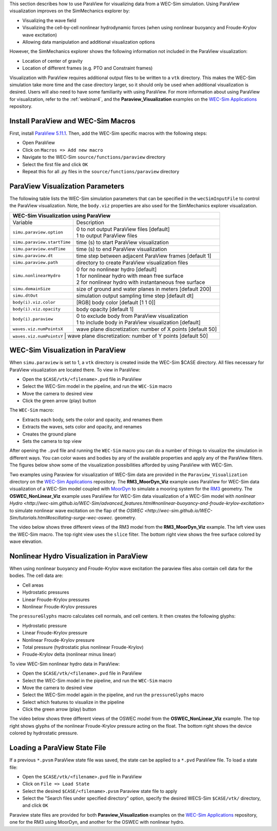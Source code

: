

This section describes how to use ParaView for visualizing data from a WEC-Sim simulation. 
Using ParaView visualization improves on the SimMechanics explorer by:

* Visualizing the wave field
* Visualizing the cell-by-cell nonlinear hydrodynamic forces (when using nonlinear buoyancy and Froude-Krylov wave excitation)
* Allowing data manipulation and additional visualization options

However, the SimMechanics explorer shows the following information not included in the ParaView visualization:

* Location of center of gravity
* Location of different frames (e.g. PTO and Constraint frames)

Visualization with ParaView requires additional output files to be written to a ``vtk`` directory. 
This makes the WEC-Sim simulation take more time and the case directory larger, so it should only be used when additional visualization is desired. 
Users will also need to have some familiarity with using ParaView.
For more information about using ParaView for visualization, refer to the :ref:`webinar4`, and the **Paraview_Visualization** examples on the `WEC-Sim Applications <https://github.com/WEC-Sim/WEC-Sim_Applications>`_ repository.


Install ParaView and WEC-Sim Macros
^^^^^^^^^^^^^^^^^^^^^^^^^^^^^^^^^^^^^^^^^^^^^^
First, install `ParaView 5.11.1 <http://www.paraview.org/>`_.  
Then, add the WEC-Sim specific macros with the following steps:

* Open ParaView
* Click on ``Macros => Add new macro``
* Navigate to the WEC-Sim ``source/functions/paraview`` directory
* Select the first file and click ``OK``
* Repeat this for all .py files in the ``source/functions/paraview`` directory


ParaView Visualization Parameters
^^^^^^^^^^^^^^^^^^^^^^^^^^^^^^^^^^^^^^^^^^^^^^
The following table lists the WEC-Sim simulation parameters that can be specified in the ``wecSimInputFile`` to control the ParaView visualization. Note, the ``body.viz`` properties are also used for the SimMechanics explorer visualization.

+----------------------------------------------------------------------------------------+
| WEC-Sim Visualization using ParaView                                                   |
+============================+===========================================================+
| Variable                   | Description                                               |
+----------------------------+-----------------------------------------------------------+
| | ``simu.paraview.option`` | | 0 to not output ParaView files [default]                |
|                            | | 1 to output ParaView files                              |
+----------------------------+-----------------------------------------------------------+
| ``simu.paraview.startTime``| time (s) to start ParaView visualization                  |
+----------------------------+-----------------------------------------------------------+
| ``simu.paraview.endTime``  | time (s) to end ParaView visualization                    |
+----------------------------+-----------------------------------------------------------+
| ``simu.paraview.dt``       | time step between adjacent ParaView frames [default 1]    |
+----------------------------+-----------------------------------------------------------+
| ``simu.paraview.path``     | directory to create ParaView visualization files          |
+----------------------------+-----------------------------------------------------------+
| | ``simu.nonlinearHydro``  | | 0 for no nonlinear hydro [default]                      |
|                            | | 1 for nonlinear hydro with mean free surface            |
|                            | | 2 for nonlinear hydro with instantaneous free surface   |
+----------------------------+-----------------------------------------------------------+
| ``simu.domainSize``        | size of ground and water planes in meters [default 200]   |
+----------------------------+-----------------------------------------------------------+
| ``simu.dtOut``             | simulation output sampling time step [default dt]         |
+----------------------------+-----------------------------------------------------------+
| ``body(i).viz.color``      | [RGB] body color [default [1 1 0]]                        |
+----------------------------+-----------------------------------------------------------+
| ``body(i).viz.opacity``    | body opacity [default 1]                                  |
+----------------------------+-----------------------------------------------------------+
| | ``body(i).paraview``     | | 0 to exclude body from ParaView visualization           |
|                            | | 1 to include body in ParaView visualization [default]   |
+----------------------------+-----------------------------------------------------------+
| ``waves.viz.numPointsX``   | wave plane discretization: number of X points [default 50]|
+----------------------------+-----------------------------------------------------------+
| ``waves.viz.numPointsY``   | wave plane discretization: number of Y points [default 50]|
+---------------------------+------------------------------------------------------------+


WEC-Sim Visualization in ParaView
^^^^^^^^^^^^^^^^^^^^^^^^^^^^^^^^^^^^^^^^^^^^^^
When ``simu.paraview`` is set to 1, a ``vtk`` directory is created inside the WEC-Sim $CASE directory. 
All files necessary for ParaView visualization are located there.
To view in ParaView:

* Open the ``$CASE/vtk/<filename>.pvd`` file in ParaView
* Select the WEC-Sim model in the pipeline, and run the ``WEC-Sim`` macro
* Move the camera to desired view
* Click the green arrow (play) button

The ``WEC-Sim`` macro:

* Extracts each body, sets the color and opacity, and renames them
* Extracts the waves, sets color and opacity, and renames
* Creates the ground plane
* Sets the camera to top view


After opening the ``.pvd`` file and running the ``WEC-Sim`` macro you can do a number of things to visualize the simulation in different ways. 
You can color waves and bodies by any of the available properties and apply any of the ParaView filters. The figures below show some of the visualization possibilities afforded by using ParaView with WEC-Sim.


.. |rm3| image:: /_static/images/overview/rm3_iso_side.png
   :align: middle
   :width: 400pt
   :target: https://github.com/WEC-Sim/WEC-Sim/tree/master/examples/RM3


.. |oswec| image:: /_static/images/overview/oswec_iso_side.png
   :align: middle
   :width: 400pt
   :target: https://github.com/WEC-Sim/WEC-Sim/tree/master/examples/OSWEC


.. |sphere| image:: /_static/images/overview/sphere_freedecay_iso_side.png
   :align: middle
   :width: 400pt
   :target: https://github.com/WEC-Sim/WEC-Sim_Applications/tree/master/Free_Decay


.. |ellipsoid| image:: /_static/images/overview/ellipsoid_iso_side.png
   :align: middle
   :width: 400pt
   :target: https://github.com/WEC-Sim/WEC-Sim_Applications/tree/master/Nonlinear_Hydro


.. |gbm| image:: /_static/images/overview/gbm_iso_side.png
   :align: middle
   :width: 400pt
   :target: https://github.com/WEC-Sim/WEC-Sim_Applications/tree/master/Generalized_Body_Modes


.. |wigley| image:: /_static/images/overview/wigley_iso_side.png
   :align: middle
   :width: 400pt
   :target: https://github.com/WEC-Sim/Wigley


.. |wec3| image:: /_static/images/overview/wecccomp_iso_side.png
   :align: middle
   :width: 400pt
   :target: https://github.com/WEC-Sim/WECCCOMP


.. |oc6p1| image:: /_static/images/overview/oc6_iso_side.png
   :align: middle
   :width: 400pt


.. rm3 Reference Model 3
   oswec Bottom-fixed Oscillating Surge WEC (OSWEC)
   sphere
   ellipsoid Ellipsoid
   gbm Barge with Four Flexible Body Modes
   wigley Wigley Ship Hull
   wec3 Wave Energy Converter Control Competition (WECCCOMP) Wavestar Device
   oc6p1 OC6 Phase I DeepCwind Floating Semisubmersible



Two examples using Paraview for visualization of WEC-Sim data are provided in the ``Paraview_Visualization`` directory on the `WEC-Sim Applications <https://github.com/WEC-Sim/WEC-Sim_Applications>`_ repository.
The **RM3_MoorDyn_Viz** example uses ParaView for WEC-Sim data visualization of a WEC-Sim model coupled with `MoorDyn <http://wec-sim.github.io/WEC-Sim/advanced_features.html#moordyn>`_ to simulate a mooring system for the `RM3 <http://wec-sim.github.io/WEC-Sim/tutorials.html#two-body-point-absorber-rm3>`_ geometry.
The **OSWEC_NonLinear_Viz** example uses ParaView for WEC-Sim data visualization of a WEC-Sim model with `nonlinear Hydro <http://wec-sim.github.io/WEC-Sim/advanced_features.html#nonlinear-buoyancy-and-froude-krylov-excitation>` to simulate nonlinear wave excitation on the flap of the `OSWEC <http://wec-sim.github.io/WEC-Sim/tutorials.html#oscillating-surge-wec-oswec.` geometry.

The video below shows three different views of the RM3 model from the **RM3_MoorDyn_Viz** example.
The left view uses the WEC-Sim macro.
The top right view uses the ``slice`` filter.
The bottom right view shows the free surface colored by wave elevation.

.. raw:: html

        <iframe width="420" height="315" src="https://www.youtube.com/embed/KcsLi38Xjv0" frameborder="0" allowfullscreen></iframe>



Nonlinear Hydro Visualization in ParaView
^^^^^^^^^^^^^^^^^^^^^^^^^^^^^^^^^^^^^^^^^^^^^^^^^^^^^^^^^^^^^^^^^^^^^^^
When using nonlinear buoyancy and Froude-Krylov wave excitation the paraview files also contain cell data for the bodies.
The cell data are:

* Cell areas
* Hydrostatic pressures
* Linear Froude-Krylov pressures
* Nonlinear Froude-Krylov pressures

The ``pressureGlyphs`` macro calculates cell normals, and cell centers. It then creates the following glyphs:

* Hydrostatic pressure
* Linear Froude-Krylov pressure
* Nonlinear Froude-Krylov pressure
* Total pressure (hydrostatic plus nonlinear Froude-Krylov)
* Froude-Krylov delta (nonlinear minus linear)

To view WEC-Sim nonlinear hydro data in ParaView:

* Open the ``$CASE/vtk/<filename>.pvd`` file in ParaView
* Select the WEC-Sim model in the pipeline, and run the ``WEC-Sim`` macro
* Move the camera to desired view
* Select the WEC-Sim model again in the pipeline, and run the ``pressureGlyphs`` macro
* Select which features to visualize in the pipeline
* Click the green arrow (play) button

The video below shows three different views of the OSWEC model from the **OSWEC_NonLinear_Viz** example.
The top right shows glyphs of the nonlinear Froude-Krylov pressure acting on the float. 
The bottom right shows the device colored by hydrostatic pressure.

 .. raw:: html

	<iframe width="420" height="315" src="https://www.youtube.com/embed/VIPXsS8h9pg" frameborder="0" allowfullscreen></iframe>


Loading a ParaView State File
^^^^^^^^^^^^^^^^^^^^^^^^^^^^^^^^^^^^^^^^^^^^^^
If a previous ``*.pvsm`` ParaView state file was saved, the state can be applied to a ``*.pvd`` ParaView file. To load a state file:

* Open the ``$CASE/vtk/<filename>.pvd`` file in ParaView
* Click on ``File => Load State``
* Select the desired ``$CASE/<filename>.pvsm`` Paraview state file to apply
* Select the "Search files under specified directory" option, specify the desired WECS-Sim ``$CASE/vtk/`` directory, and click ``OK``

Paraview state files are provided for both **Paraview_Visualization** examples on the `WEC-Sim Applications <https://github.com/WEC-Sim/WEC-Sim_Applications>`_ repository, one for the RM3 using MoorDyn, and another for the OSWEC with nonlinear hydro.
